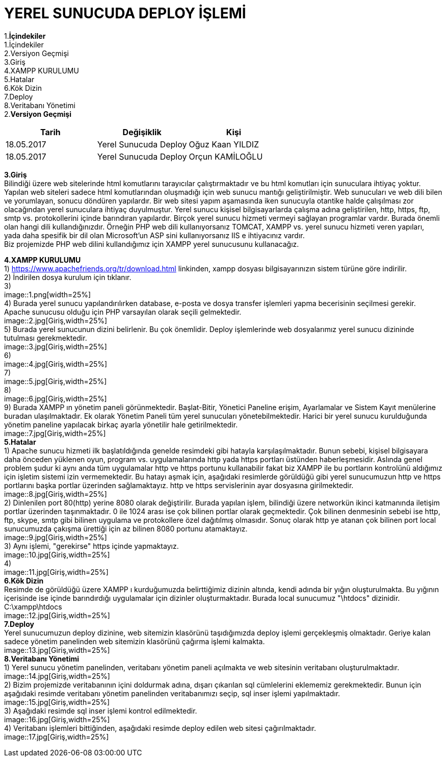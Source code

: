 = YEREL SUNUCUDA DEPLOY İŞLEMİ

1.*İçindekiler* +
   1.İçindekiler +
   2.Versiyon Geçmişi +
   3.Giriş +
   4.XAMPP KURULUMU +
   5.Hatalar +
   6.Kök Dizin +
   7.Deploy +
   8.Veritabanı Yönetimi +
2.*Versiyon Geçmişi*
|===
|Tarih|Değişiklik|Kişi

|18.05.2017
| Yerel Sunucuda Deploy

|Oğuz Kaan YILDIZ
|18.05.2017

| Yerel Sunucuda Deploy
|Orçun KAMİLOĞLU
|===

*3.Giriş* +
  Bilindiği üzere web sitelerinde html komutlarını tarayıcılar çalıştırmaktadır ve bu html komutları için sunuculara ihtiyaç yoktur. Yapılan web siteleri sadece html komutlarından oluşmadığı için web sunucu mantığı geliştirilmiştir. Web sunucuları ve web dili bilen ve yorumlayan, sonucu döndüren yapılardır. Bir web sitesi yapım aşamasında iken sunucuyla otantike halde çalışılması zor olacağından yerel sunuculara ihtiyaç duyulmuştur. Yerel sunucu kişisel bilgisayarlarda çalışma adına geliştirilen, http, https, ftp, smtp vs. protokollerini içinde barındıran yapılardır. Birçok yerel sunucu hizmeti vermeyi sağlayan programlar vardır. Burada önemli olan hangi dili kullandığınızdır. Örneğin PHP web dili kullanıyorsanız TOMCAT, XAMPP vs. yerel sunucu hizmeti veren yapıları, yada daha spesifik bir dil olan Microsoft'un ASP sini kullanıyorsanız IIS e ihtiyacınız vardır. +
  Biz projemizde PHP web dilini kullandığımız için XAMPP yerel sunucusunu kullanacağız. +
  
*4.XAMPP KURULUMU* +
  1) https://www.apachefriends.org/tr/download.html linkinden, xampp dosyası bilgisayarınızın sistem türüne göre indirilir. +
  2) İndirilen dosya kurulum için tıklanır. +
  3) +
  image::1.png[width=25%] +
  4) Burada yerel sunucu yapılandırılırken database, e-posta ve dosya transfer işlemleri yapma becerisinin seçilmesi gerekir. Apache sunucusu olduğu için PHP varsayılan olarak seçili gelmektedir. +
  image::2.jpg[Giriş,width=25%] +
  5) Burada yerel sunucunun dizini belirlenir. Bu çok önemlidir. Deploy işlemlerinde web dosyalarımız yerel sunucu dizininde tutulması gerekmektedir. +
  image::3.jpg[Giriş,width=25%] +
  6) + 
  image::4.jpg[Giriş,width=25%] +
  7) +
  image::5.jpg[Giriş,width=25%] +
  8) +
  image::6.jpg[Giriş,width=25%] +
  9) Burada XAMPP ın yönetim paneli görünmektedir. Başlat-Bitir, Yönetici Paneline erişim, Ayarlamalar ve Sistem Kayıt menülerine buradan ulaşılmaktadır. Ek olarak Yönetim Paneli tüm yerel sunucuları yönetebilmektedir. Harici bir yerel sunucu kurulduğunda yönetim paneline yapılacak birkaç ayarla yönetilir hale getirilmektedir. +
  image::7.jpg[Giriş,width=25%] +
*5.Hatalar* +
  1) Apache sunucu hizmeti ilk başlatıldığında genelde resimdeki gibi hatayla karşılaşılmaktadır. Bunun sebebi, kişisel bilgisayara daha önceden yüklenen oyun, program vs. uygulamalarında http yada https portları üstünden haberleşmesidir. Aslında genel problem şudur ki aynı anda tüm uygulamalar http ve https portunu kullanabilir fakat biz XAMPP ile bu portların kontrolünü aldığımız için işletim sistemi izin vermemektedir. Bu hatayı aşmak için, aşağıdaki resimlerde görüldüğü gibi yerel sunucumuzun http ve https portlarını başka portlar üzerinden sağlamaktayız. http ve https servislerinin ayar dosyasına girilmektedir. +
  image::8.jpg[Giriş,width=25%] +
  2) Dinlenilen port 80(http) yerine 8080 olarak değiştirilir. Burada yapılan işlem, bilindiği üzere networkün ikinci katmanında iletişim portlar üzerinden taşınmaktadır. 0 ile 1024 arası ise çok bilinen portlar olarak geçmektedir. Çok bilinen denmesinin sebebi ise http, ftp, skype, smtp gibi bilinen uygulama ve protokollere özel dağıtılmış olmasıdır. Sonuç olarak http ye atanan çok bilinen port local sunucumuzda çakışma ürettiği için az bilinen 8080 portunu atamaktayız. +
  image::9.jpg[Giriş,width=25%] +
  3) Aynı işlemi, "gerekirse" https içinde yapmaktayız. + 
  image::10.jpg[Giriş,width=25%] +
  4) +
  image::11.jpg[Giriş,width=25%] +
*6.Kök Dizin* +
  Resimde de görüldüğü üzere XAMPP ı kurduğumuzda belirttiğimiz dizinin altında, kendi adında bir yığın oluşturulmakta. Bu yığının içerisinde ise içinde barındırdığı uygulamalar için dizinler oluşturmaktadır. Burada local sunucumuz "\htdocs" dizinidir. +
  C:\xampp\htdocs + 
  image::12.jpg[Giriş,width=25%] +
*7.Deploy* +
  Yerel sunucumuzun deploy dizinine, web sitemizin klasörünü taşıdığımızda deploy işlemi gerçekleşmiş olmaktadır. Geriye kalan sadece yönetim panelinden web sitemizin klasörünü çağırma işlemi kalmakta. +
  image::13.jpg[Giriş,width=25%] +
*8.Veritabanı Yönetimi* +
  1) Yerel sunucu yönetim panelinden, veritabanı yönetim paneli açılmakta ve web sitesinin veritabanı oluşturulmaktadır. +
  image::14.jpg[Giriş,width=25%] +
  2) Bizim projemizde veritabanının içini doldurmak adına, dışarı çıkarılan sql cümlelerini eklememiz gerekmektedir. Bunun için aşağıdaki resimde veritabanı yönetim panelinden veritabanımızı seçip, sql inser işlemi yapılmaktadır. + 
  image::15.jpg[Giriş,width=25%] +
  3) Aşağıdaki resimde sql inser işlemi kontrol edilmektedir. +
  image::16.jpg[Giriş,width=25%] +
  4) Veritabanı işlemleri bittiğinden, aşağıdaki resimde deploy edilen web sitesi çağırılmaktadır. + 
  image::17.jpg[Giriş,width=25%] +
